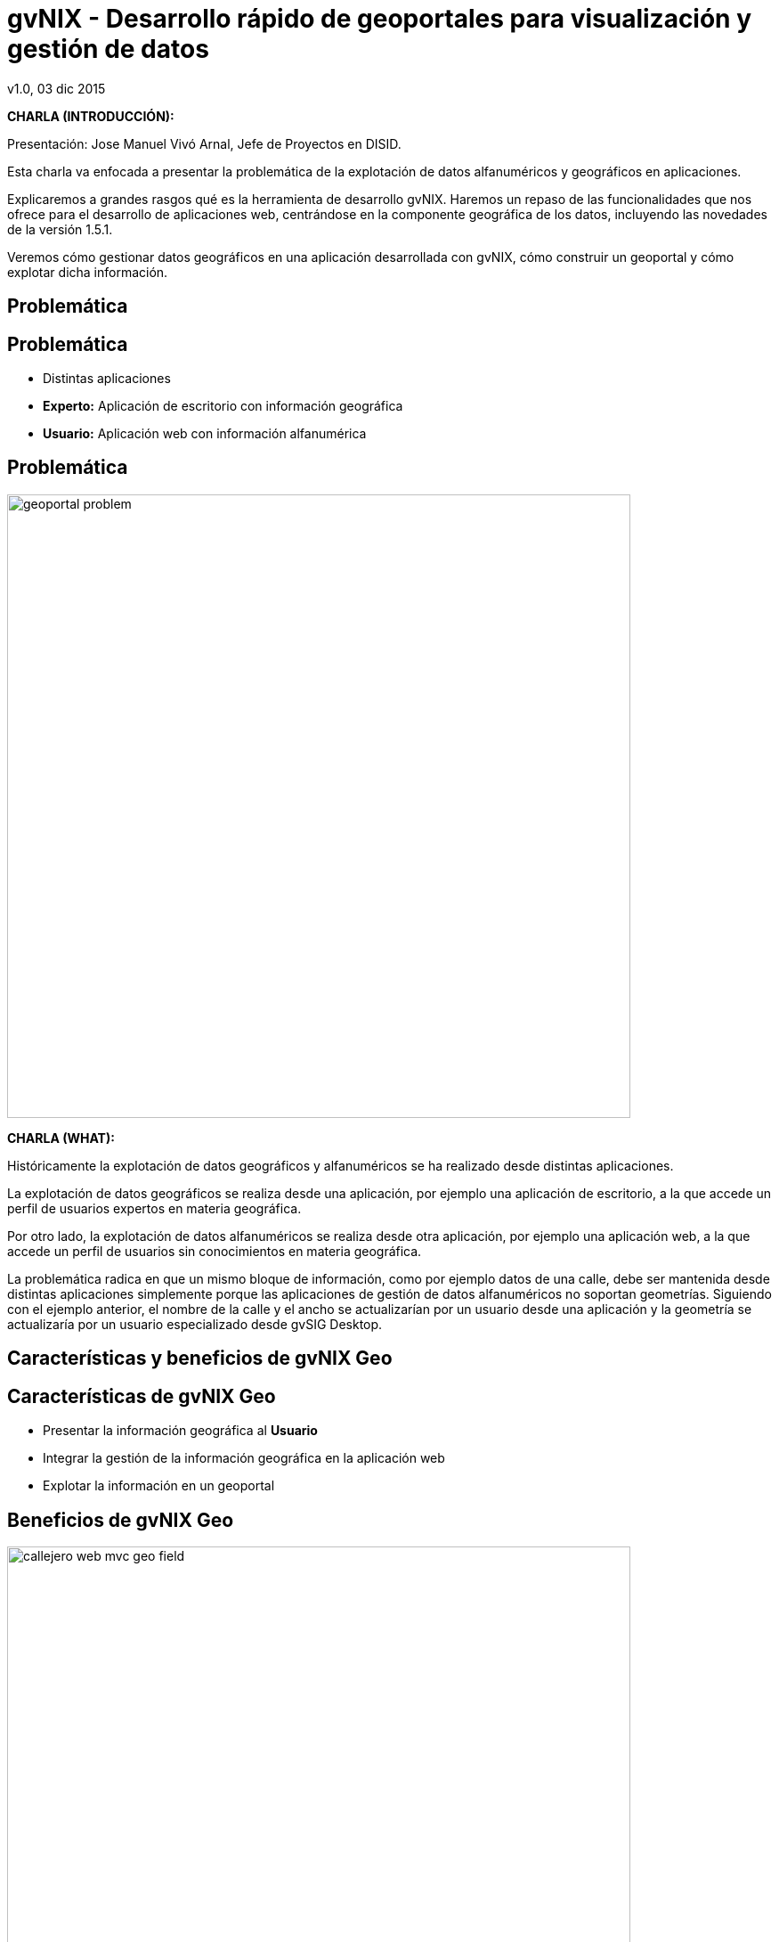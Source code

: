 //
// Build the presentation
//
// dzslides with embedded assets:
//
//   $ asciidoc -a data-uri slides.adoc
//
// HTML5 (print with notes):
//
//   $ asciidoc -b html5 -o outline.html slides.adoc
//
// PDF:
//
//   $ ./deck2pdf-0.3.1-SNAPSHOT/bin/deck2pdf --profile=dzslides slides.html slides.pdf
//
//   PDF conversion requires Deck2pdf conversor https://github.com/melix/deck2pdf.
//
//   You need:
//
//   * HTML format document 'slides.html' generated by dzSlides backend;
//   * Unzip and copy folder with script deck2pdf-0.3.1-SNAPSHOT in the same repository of adoc document
//
// You need to install in asciidoc backends the gvsig theme.
// Its a private theme located into https://svn.disid.com/svn/disid-presentaciones/resources-dzslides.
// If not access, change "dzslides-style" property with value "stormy".

= **gvNIX** - Desarrollo rápido de geoportales para visualización y gestión de datos
v1.0, 03 dic 2015
:title: gvNIX - Desarrollo rápido de geoportales para visualización y gestión de datos (1.5.1)
:description: These slides are a strategic overview to gvNIX Geo component support included in release 1.4 for 10 international gvSIG Conference including new features of 1.5.1-Release
:copyright: CC BY-NC-SA 3.0
:corpsite: www.disid.com
:gvnixsite: www.gvnix.org
:imagesdir: images
:linkcss!:
:source-highlighter: highlightjs
:backend: dzslides
:dzslides-style: stormy
// :dzslides-style: gvsig-jornadas
:dzslides-aspect: 4-3
:dzslides-transition: fade
:dzslides-fonts: family=Yanone+Kaffeesatz:400,700,200,300&family=Cedarville+Cursive
:dzslides-highlight: monokai
:syntax: no-highlight

////

////

[template="notesblock"]
====
*CHARLA (INTRODUCCIÓN):*

Presentación: Jose Manuel Vivó Arnal, Jefe de Proyectos en DISID.

Esta charla va enfocada a presentar la problemática de la explotación
de datos alfanuméricos y geográficos en aplicaciones.

Explicaremos a grandes rasgos qué es la herramienta de desarrollo gvNIX.
Haremos un repaso de las funcionalidades que nos ofrece para el
desarrollo de aplicaciones web, centrándose en la componente geográfica
de los datos, incluyendo las novedades de la versión 1.5.1. 

Veremos cómo gestionar datos geográficos en una aplicación desarrollada con
gvNIX, cómo construir un geoportal y cómo explotar dicha información.

====

[{intro}]
== Problemática

[{topic}]
== *Problemática*

[role="incremental scatter"]
* Distintas aplicaciones
* *Experto:* Aplicación de escritorio con información geográfica
* *Usuario:* Aplicación web con información alfanumérica

[{topic}]
== *Problemática*

ifndef::backend-dzslides[]
image::geoportal-problem.png[width="700"]
endif::[]

ifdef::backend-dzslides[]
image::geoportal-problem.png[width="700"]
endif::[]

[template="notesblock"]
====
*CHARLA (WHAT):*

Históricamente la explotación de datos geográficos y alfanuméricos
se ha realizado desde distintas aplicaciones.

La explotación de datos geográficos se realiza desde una aplicación,
por ejemplo una aplicación de escritorio, a la que accede un perfil de
usuarios expertos en materia geográfica.

Por otro lado, la explotación de datos alfanuméricos se realiza desde
otra aplicación, por ejemplo una aplicación web, a la que accede un perfil
de usuarios sin conocimientos en materia geográfica.

La problemática radica en que un mismo bloque de información, como por ejemplo
datos de una calle, debe ser mantenida desde distintas aplicaciones
simplemente porque las aplicaciones de gestión de datos alfanuméricos no
soportan geometrías. Siguiendo con el ejemplo anterior, el nombre de la calle
y el ancho se actualizarían por un usuario desde una aplicación y
la geometría se actualizaría por un usuario especializado desde gvSIG
Desktop.

====

[{intro}]
== Características y beneficios de *gvNIX* Geo

[{topic}]
== *Características de gvNIX Geo*

[role="incremental scatter"]
* Presentar la información geográfica al *Usuario*
* Integrar la gestión de la información geográfica en la aplicación web
* Explotar la información en un geoportal

[{topic}]
== *Beneficios de gvNIX Geo*

ifndef::backend-dzslides[]
image::callejero-web-mvc-geo-field.png[width="700"]
endif::[]
ifdef::backend-dzslides[]
image::callejero-web-mvc-geo-field.png[width="700"]
endif::[]

[{topic}]
== *Objetivo*

ifndef::backend-dzslides[]
image::callejero-web-mvc-geo-entity-all-edit.png[width="700"]
endif::[]
ifdef::backend-dzslides[]
image::callejero-web-mvc-geo-entity-all-edit.png[width="700"]
endif::[]

[template="notesblock"]
====
*CHARLA (WHAT):*

gvNIX permite desarrollar rápidamente aplicaciones de gestión de información
alfanumérica y geográfica, con las que los usuarios podrán mantener y explotar
la información de forma homogénea y desde una sóla aplicación, sin necesidad
de hacer uso de aplicaciones especializadas.

*Consiguiendo:*

* Mayor productividad: se finalizan los trabajos más rápidamente ya que un
  único usuario gestiona la información y no se requiere la intervención de
  diversos usuarios.
* Mayor eficiencia: ya que cada usuario se especializa en su labor.

====

[{intro}]
== *gvNIX*

[{topic}]
== *Qué es gvNIX*

[{statement}]
*gvNIX* es una *herramienta* de *desarrollo* rápido de aplicaciones web

[template="notesblock"]
====
*CHARLA (WHAT):*

gvNIX es una herramienta de desarrollo rápido de aplicaciones web.

Las grandes organizaciones están en constante evolución, todos los días surgen
nuevas necesidades y requerimientos que deben cubrirse con nuevas
aplicaciones. gvNIX ofrece una infraestructura común para los desarrollos
propios y externos, garantizando que todos los proyectos son similares para
facilitar el mantenimiento y la evolución.

====

[{topic}]
== *Características*

[role="incremental scatter"]
* Multiplataforma
* Generación de código
* Base tecnológica ampliamente utilizada
* Buenas prácticas
* Proyectos web JEE estándar

[template="notesblock"]
====
*CHARLA (HOW):*

* *Multiplataforma*:
  gvNIX es fácil de instalar tanto en Windows, Mac OSX y Linux.
* *Generación de código*:
  Es capaz de generar el código de la aplicación que no aporta valor al proyecto,
  de forma que el desarrollador puede centrarse en implementar la lógica de negocio
  que es lo que realmente aporta valor al proyecto.
* *Base tecnológica*:
  Las aplicaciones generadas por gvNIX están sobre una base
  tecnológica asentada, robusta, moderna y sobre todo ampliamente utilizada a
  nivel mundial lo que garantiza el futuro de las aplicaciones desarrolladas
  con gvNIX.
* *Buenas prácticas*:
  La herramienta fomenta buenas prácticas en lo referente a la estructura de los
  proyectos y su codificación.
* *Proyectos JEE estándar*:
  Los proyectos creados con gvNIX son aplicaciones Java que cumplen con el estándar JEE.

====

[{topic}]
== *Intérprete de comandos*

ifndef::backend-dzslides[]
image::gvnix-shell-eclipse.png[width="700"]
endif::[]

ifdef::backend-dzslides[]
image::gvnix-shell-eclipse.png[width="700"]
endif::[]

[template="notesblock"]
====
*CHARLA (HOW):*

Desde el punto de vista de su uso, gvNIX está diseñado como
un intérprete de comandos interactivo.

Para facilitar su uso tiene auto completado de los comandos y ayuda contextual.
Además en todo momento nos mostrará solo los comandos que sean válidos y nos
dará pistas de cuál es la siguiente tarea a realizar si estamos un poco
perdidos.

Cada componente proporciona al intérprete un conjunto de comandos a través de los
cuales proporciona sus funciones al desarrollador, el cual decide si aplica o
no durante el proceso de desarrollo.

La herramienta también se puede instalar integrada dentro de un entorno gráfico
de desarrollo como, por ejemplo Eclipse.

====

[{topic}]
== *Funcionalidades*

[role="incremental scatter"]
* Crear modelo de datos
* Generar automáticamente la capa web
* Monitorización
* Auditoría e histórico de cambios
* Informes
* ... entre muchas otras

[{topic}]
== *Funcionalidades*

ifndef::backend-dzslides[]
image::callejero-web-mvc-datatables-add.png[width="700"]
endif::[]

ifdef::backend-dzslides[]
image::callejero-web-mvc-datatables-add.png[width="700"]
endif::[]

[template="notesblock"]
====
*CHARLA (HOW):*

Todo proyecto desarrollado con gvNIX comienza por un análisis del problema
plasmado sobre un modelo de datos. gvNIX nos facilitará la generación de
dicho modelo de datos.

Entonces permite construir automáticamente la aplicación web para
gestionar la información representada por ese modelo de datos.

Estas son dos de las muchas funcionalidades que proporciona la herramienta gvNIX.
Proporciona otras como seguridad, servicios web, pruebas o informes, entre otras,
pero por tiempo quedan fuera del alcance de esta charla.

====

[{topic}]
== *Funcionalidades*

++++
<video width="700" controls="true">
  <source src="images/project-maintenance-demo.webm" />
  <!-- youtube video https://youtu.be/wS8oLfRZY54 -->
</video>
++++


[template="notesblock"]
====
*CHARLA (HOW):*

Video que muestra como se trabaja con gvNIX:

* Usamos STS como IDE ya que incluye plugin que integra gvNIX, pero puede usuarse desde línea de comandos
* Creamos un nuevo proyecto usando el plugin del STS
* Configuramos la presistencia usando comandos del shell
* Definimos mediante comandos las entidades y sus atributos
* Instalamos y generamos la capa web para todas las entidades: tenemos las pantallas de mantenimiento básico de la aplicación.
* Arrancamos la aplicación
* Creamos un registro de cada entidad y visualizamos en la pantalla de listado
* Ahora aplicamos el visualización usando las librerías jQuery y Bootstrap
* Instalamos y configuramos el soporte del componente visual Datatables
* Refrecamos la página para ver como es el resultado


====


[{intro}]
== *Geoportales*

[template="notesblock"]
====
*CHARLA (WHY):*

La herramienta de desarrollo gvNIX nos va a facilitar la inclusión de una
componente geográfica en nuestras aplicaciones.

Se trata de un amplio conjunto de funcionalidades interrelacionadas entre sí
para gestionar la información geográfica y explotarla en un geoportal.

A continuación vamos a ver con mas detalle todas estas funcionalidades.

Para ello seguiremos un ejemplo de un pequeño callejero en el que disponemos
de calles y edificios. Cabe destacar que todas todas las funcionalidades que
vamos a ver son generadas automáticamente por la herramienta de desarrollo
sin necesidad de implementar ni una sola línea de código.

====

[{topic}]
== *Novedades desde la versión 1.4.0*

[role="incremental"]
* Mapa de referencia
* Filtros en diálogo
* Coordenadas del ratón
* Escala gráfica y numérica
* Agrupar, ordenar y plegar capas
* Imprimir mapa
* Leyenda y metadatos

[{topic}]
== *Novedades desde la versión 1.4.0*

[role="incremental"]
* Capas predefinidas
* Capas de usuario (WMS, WMTS, Tiles, SHP)
* Control de Opacidad por capa
* Soporte múltiples CRS
* Geolocalización
* Control de capas de servidor WMS


[{topic}]
== *Aplicación de ejemplo: modelo*

ifndef::backend-dzslides[]
image::callejero-model.png[role="middle",width="400]
endif::[]
ifdef::backend-dzslides[]
image::callejero-model.png[role="middle",width="400"]
endif::[]

[template="notesblock"]
====
*CHARLA (WHAT):*

* Modelo de dos entidades

** Calle
** Edificio

* Ambas con campos geométricos
* Relacionadas entre sí


====

[{topic}]
== *Aplicación de ejemplo*


[template="notesblock"]
====
*CHARLA (WHAT):*

* Entrar aplicación
* Listado Calles

** Crear `Campoamor` (entre _Yecla_ y _Manuel candela_)

* Listado Edificios

** Crear `Campoamor`, `Castilla`, `3`

* Mostrar Mapa

* Marcar OSM

* Marcar Calles

* Zoom objetos

* Click en Yecla

* Edit Yecla

* Volver a Mapa

* Filtrar calles y seleccionar

* Zoom por rectángulo

* Imprimir

* Medir y Área

* Activar Cartociudad

* Mostrar Leyenda

* Mostrar Metadatos

* Ajustar visualización cartociudad

* Añadir WMS : http://www.ign.es/wms-inspire/pnoa-ma

* Mover PNOA

* Añadir SHP

* Añadir capa OVI

====

[{topic}]
== *Diseño adaptativo*

ifndef::backend-dzslides[]
image::callejero-movil.png[width="240", role="middle"]
endif::[]
ifdef::backend-dzslides[]
image::callejero-movil.png[width="240", role="middle"]
endif::[]

[{topic}]
== *Diseño adaptativo*

ifndef::backend-dzslides[]
image::callejero-tablet.png[width="640", role="middle"]
endif::[]
ifdef::backend-dzslides[]
image::callejero-tablet.png[width="640", role="middle"]
endif::[]

[template="notesblock"]
====
*CHARLA (WHAT):*

Las aplicaciones desarrolladas con la herramienta de desarrollo gvNIX
incluyen un diseño adaptativo de forma que la misma aplicación se visualiza
correctamente en distintos dispositivos. La aplicación adapta su visualización
de forma automática en función del tamaño de pantalla del dispositivo.

====

[{topic}]
== *Tecnología*

[role="incremental"]
* *PostgreSQL/PostGIS* y *Oracle/Spatial*: base de datos
* *Hibernate Spatial* y *JTS*: capa de datos
* *Leaflet*: capa web
* *gvSIG*: librerías de conexión a servicios remotos

[template="notesblock"]
====
*CHARLA (HOW):*

gvNIX configura en la aplicación web el soporte para bases de datos espaciales.
Ejemplos de ello son PostgreSQL con PostGIS u Oracle con Spatial, etc.

Integra en la aplicación web tecnologías ampliamente utilizadas como son
Hibernate Spatial y JTS (Java Topology Suite) en la capa de datos
y Leaflet en la capa web.

====

[{intro}]
== *Para qué ...*

[{topic}]
== *Para qué ...*

[role="incremental"]
* Aplicaciones de explotación de datos
* Gestión de datos geográficos
* Explotar datos geográficos en geoportal
* Integración con procesos de negocio
* Sistemas web y móvil

[template="notesblock"]
====
*CHARLA (HOW):*

La herramienta de desarrollo gvNIX está orientada al desarrollo
de aplicaciones de explotación de datos, facilita en gran medida
la gestión de datos geográficos, su explotación en un geoportal,
la inclusión de los procesos de negocio de la organización
y su visualización en entornos web y móvil.

Un ejemplo de todo ello es la aplicación:

* Gestión del Mantenimiento Integral de Carreteras de la Diputación de Valencia.

====

[role="topic recap"]
== Taller

image::logo_gvNIX.png[height="120"]

Gracias +
[smaller]#disid.com |# [smaller]#@disid_corp#

[template="notesblock"]
====
*CHARLA (WHAT):*

Existe un taller práctico en el que se verá todo esto con detalle.

====

== \\

[{middle}]

http://creativecommons.org/licenses/by-sa/3.0/es/[Este obra está bajo una licencia de Creative Commons Reconocimiento-CompartirIgual 3.0 España.]


////

////

